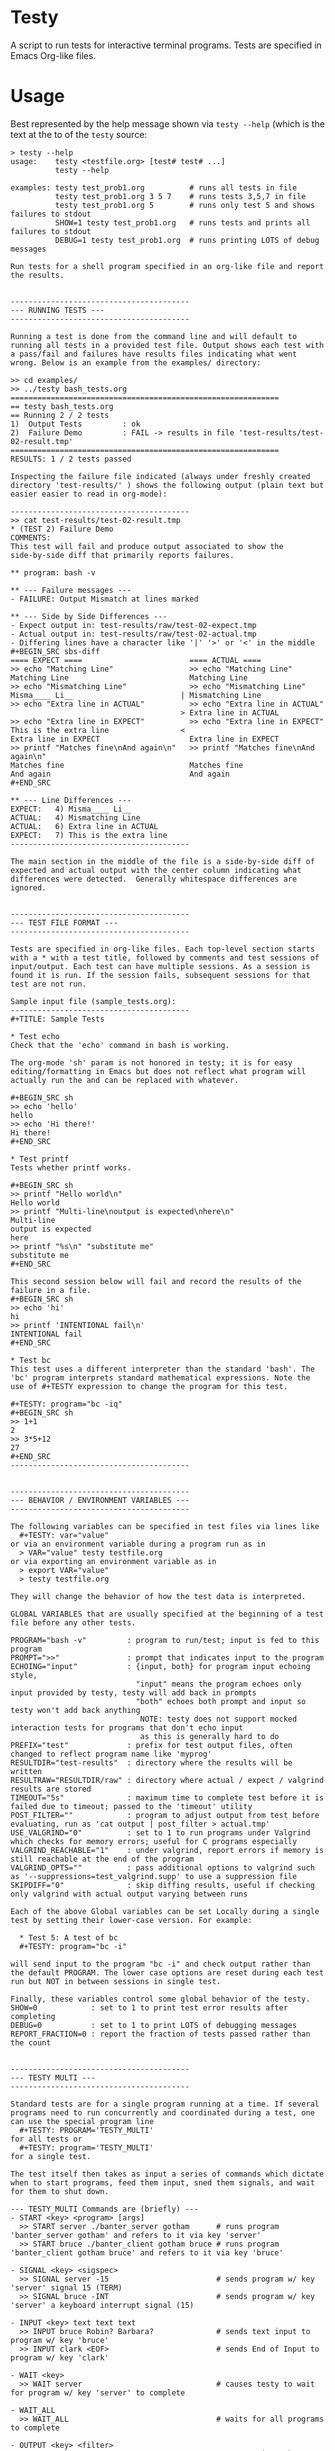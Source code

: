 * Testy
A script to run tests for interactive terminal programs. Tests are
specified in Emacs Org-like files.

* Usage
Best represented by the help message shown via ~testy --help~ (which
is the text at the to of the ~testy~ source:

: > testy --help
: usage:    testy <testfile.org> [test# test# ...]
:           testy --help
: 
: examples: testy test_prob1.org          # runs all tests in file
:           testy test_prob1.org 3 5 7    # runs tests 3,5,7 in file
:           testy test_prob1.org 5        # runs only test 5 and shows failures to stdout
:           SHOW=1 testy test_prob1.org   # runs tests and prints all failures to stdout
:           DEBUG=1 testy test_prob1.org  # runs printing LOTS of debug messages
: 
: Run tests for a shell program specified in an org-like file and report
: the results.
: 
: 
: ----------------------------------------
: --- RUNNING TESTS ---
: ----------------------------------------
: 
: Running a test is done from the command line and will default to
: running all tests in a provided test file. Output shows each test with
: a pass/fail and failures have results files indicating what went
: wrong. Below is an example from the examples/ directory:
: 
: >> cd examples/
: >> ../testy bash_tests.org
: ============================================================
: == testy bash_tests.org
: == Running 2 / 2 tests
: 1)  Output Tests         : ok
: 2)  Failure Demo         : FAIL -> results in file 'test-results/test-02-result.tmp'
: ============================================================
: RESULTS: 1 / 2 tests passed
: 
: Inspecting the failure file indicated (always under freshly created
: directory 'test-results/' ) shows the following output (plain text but
: easier easier to read in org-mode):
: 
: ----------------------------------------
: >> cat test-results/test-02-result.tmp
: * (TEST 2) Failure Demo
: COMMENTS:
: This test will fail and produce output associated to show the
: side-by-side diff that primarily reports failures.
: 
: ** program: bash -v
: 
: ** --- Failure messages ---
: - FAILURE: Output Mismatch at lines marked
: 
: ** --- Side by Side Differences ---
: - Expect output in: test-results/raw/test-02-expect.tmp
: - Actual output in: test-results/raw/test-02-actual.tmp
: - Differing lines have a character like '|' '>' or '<' in the middle
: #+BEGIN_SRC sbs-diff
: ==== EXPECT ====                        ==== ACTUAL ====
: >> echo "Matching Line"                 >> echo "Matching Line"
: Matching Line                           Matching Line
: >> echo "Mismatching Line"              >> echo "Mismatching Line"
: Misma____ Li__                        | Mismatching Line
: >> echo "Extra line in ACTUAL"          >> echo "Extra line in ACTUAL"
:                                       > Extra line in ACTUAL
: >> echo "Extra line in EXPECT"          >> echo "Extra line in EXPECT"
: This is the extra line                <
: Extra line in EXPECT                    Extra line in EXPECT
: >> printf "Matches fine\nAnd again\n"   >> printf "Matches fine\nAnd again\n"
: Matches fine                            Matches fine
: And again                               And again
: #+END_SRC
: 
: ** --- Line Differences ---
: EXPECT:   4) Misma____ Li__
: ACTUAL:   4) Mismatching Line
: ACTUAL:   6) Extra line in ACTUAL
: EXPECT:   7) This is the extra line
: ----------------------------------------
: 
: The main section in the middle of the file is a side-by-side diff of
: expected and actual output with the center column indicating what
: differences were detected.  Generally whitespace differences are
: ignored.
: 
: 
: ----------------------------------------
: --- TEST FILE FORMAT ---
: ----------------------------------------
: 
: Tests are specified in org-like files. Each top-level section starts
: with a * with a test title, followed by comments and test sessions of
: input/output. Each test can have multiple sessions. As a session is
: found it is run. If the session fails, subsequent sessions for that
: test are not run.
: 
: Sample input file (sample_tests.org):
: ----------------------------------------
: #+TITLE: Sample Tests
: 
: * Test echo
: Check that the 'echo' command in bash is working.
: 
: The org-mode 'sh' param is not honored in testy; it is for easy
: editing/formatting in Emacs but does not reflect what program will
: actually run the and can be replaced with whatever.
: 
: #+BEGIN_SRC sh
: >> echo 'hello'
: hello
: >> echo 'Hi there!'
: Hi there!
: #+END_SRC
: 
: * Test printf
: Tests whether printf works.
: 
: #+BEGIN_SRC sh
: >> printf "Hello world\n"
: Hello world
: >> printf "Multi-line\noutput is expected\nhere\n"
: Multi-line
: output is expected
: here
: >> printf "%s\n" "substitute me"
: substitute me
: #+END_SRC
: 
: This second session below will fail and record the results of the
: failure in a file.
: #+BEGIN_SRC sh
: >> echo 'hi'
: hi
: >> printf 'INTENTIONAL fail\n'
: INTENTIONAL fail
: #+END_SRC
: 
: * Test bc
: This test uses a different interpreter than the standard 'bash'. The
: 'bc' program interprets standard mathematical expressions. Note the
: use of #+TESTY expression to change the program for this test.
: 
: #+TESTY: program="bc -iq"
: #+BEGIN_SRC sh
: >> 1+1
: 2
: >> 3*5+12
: 27
: #+END_SRC
: ----------------------------------------
: 
: 
: ----------------------------------------
: --- BEHAVIOR / ENVIRONMENT VARIABLES ---
: ----------------------------------------
: 
: The following variables can be specified in test files via lines like
:   #+TESTY: var="value"
: or via an environment variable during a program run as in
:   > VAR="value" testy testfile.org
: or via exporting an environment variable as in
:   > export VAR="value"
:   > testy testfile.org
: 
: They will change the behavior of how the test data is interpreted.
: 
: GLOBAL VARIABLES that are usually specified at the beginning of a test
: file before any other tests.
: 
: PROGRAM="bash -v"         : program to run/test; input is fed to this program
: PROMPT=">>"               : prompt that indicates input to the program
: ECHOING="input"           : {input, both} for program input echoing style,
:                             "input" means the program echoes only input provided by testy, testy will add back in prompts
:                             "both" echoes both prompt and input so testy won't add back anything
:                              NOTE: testy does not support mocked interaction tests for programs that don't echo input
:                              as this is generally hard to do
: PREFIX="test"             : prefix for test output files, often changed to reflect program name like 'myprog'
: RESULTDIR="test-results"  : directory where the results will be written
: RESULTRAW="RESULTDIR/raw" : directory where actual / expect / valgrind results are stored
: TIMEOUT="5s"              : maximum time to complete test before it is failed due to timeout; passed to the 'timeout' utility
: POST_FILTER=""            : program to adjust output from test before evaluating, run as 'cat output | post_filter > actual.tmp'
: USE_VALGRIND="0"          : set to 1 to run programs under Valgrind which checks for memory errors; useful for C programs especially
: VALGRIND_REACHABLE="1"    : under valgrind, report errors if memory is still reachable at the end of the program
: VALGRIND_OPTS=""          : pass additional options to valgrind such as '--suppressions=test_valgrind.supp' to use a suppression file
: SKIPDIFF="0"              : skip diffing results, useful if checking only valgrind with actual output varying between runs
: 
: Each of the above Global variables can be set Locally during a single
: test by setting their lower-case version. For example:
: 
:   * Test 5: A test of bc
:   #+TESTY: program="bc -i"
: 
: will send input to the program "bc -i" and check output rather than
: the default PROGRAM. The lower case options are reset during each test
: run but NOT in between sessions in single test.
: 
: Finally, these variables control some global behavior of the testy.
: SHOW=0            : set to 1 to print test error results after completing
: DEBUG=0           : set to 1 to print LOTS of debugging messages
: REPORT_FRACTION=0 : report the fraction of tests passed rather than the count
: 
: 
: ----------------------------------------
: --- TESTY MULTI ---
: ----------------------------------------
: 
: Standard tests are for a single program running at a time. If several
: programs need to run concurrently and coordinated during a test, one
: can use the special program line
:   #+TESTY: PROGRAM='TESTY_MULTI'
: for all tests or
:   #+TESTY: program='TESTY_MULTI'
: for a single test.
: 
: The test itself then takes as input a series of commands which dictate
: when to start programs, feed them input, sned them signals, and wait
: for them to shut down.
: 
: --- TESTY_MULTI Commands are (briefly) ---
: - START <key> <program> [args]
:   >> START server ./banter_server gotham      # runs program 'banter_server gotham' and refers to it via key 'server'
:   >> START bruce ./banter_client gotham bruce # runs program 'banter_client gotham bruce' and refers to it via key 'bruce'
: 
: - SIGNAL <key> <sigspec>
:   >> SIGNAL server -15                        # sends program w/ key 'server' signal 15 (TERM)
:   >> SIGNAL bruce -INT                        # sends program w/ key 'server' a keyboard interrupt signal (15)
: 
: - INPUT <key> text text text
:   >> INPUT bruce Robin? Barbara?              # sends text input to program w/ key 'bruce'
:   >> INPUT clark <EOF>                        # sends End of Input to program w/ key 'clark'
: 
: - WAIT <key>
:   >> WAIT server                              # causes testy to wait for program w/ key 'server' to complete
: 
: - WAIT_ALL
:   >> WAIT_ALL                                 # waits for all programs to complete
: 
: - OUTPUT <key> <filter>
:   >> OUTPUT server cat                        # testy prints the output for program w/ key 'server' passing to through filter 'cat'
:   >> OUTPUT bruce ./test_filter_client_output # ditto but passes through the specified filter program
: 
: - OUTPUT_ALL
:   >> OUTPUT_ALL cat                           # testy prints output for all programs for comparison in the test results; filtered through 'cat'
:   >> OUTPUT_ALL ./test_filter_client_output   # ditto but passes through the specified filter program
: 
: - CHECK_FAILURES <key> <filter>
:   >> CHECK_FAILURES server cat                # for 'server', prints any failures like timeout, non-zero return, valgrind problems, etc. 
:                                               # prints nothing if no failures detected
: 
: - CHECK_ALL <filter>
:   >> CHECK_ALL cat                            # checks failures in all programs that are part of test passing through 'cat' as a filter
: 
: - SHELL cmd cmd cmd
:   >> SHELL rm some-file.txt                   # runs a shell command in the middle of the test in this case removing a file
: ----------------------------------------
: 
: An example of a TESTY_MULTI testing file is in
: 
:   testy/examples/banter_tests.org
: 
: which tests a tiny chat server/client written in bash. A server is
: started and several clients 'join' the server and exchange messages.
: 
: TESTY_MULTI has a few more control global variables to dictate
: behaviors specific to it.
: 
: TICKTIME="0.1"            # amount of time to wait in between test commands during a TESTY_MULTI session
: VALGRIND_START_TICKS="8"  # number of ticks to wait during TESTY_MULTI when starting a program under valgrind
:                           # valgrind slows things down so it takes more time for programs to start up
: 
: Depending on system speed, one may wish to lengthen these parameters
: through setting them globally at the top of the testy file as in:
:   #+TESTY: TICKTIME=0.1
:   #+TESTY: VALGRIND_START_TICKS=8
: 
: 
: ----------------------------------------
: --- CAVEATS ---
: ----------------------------------------
: 
: testy is in ALPHA stage and actively being developed. For that reason
: no guarantees are made about its reliability. Especially TESTY_MULTI
: sessions have some known failings not to mention the fact that relying
: on a tick time to coordinate programs is doomed to fail at some point.
: 
: All the same, enjoy!
: - Chris


* License
~testy~ is released under the terms of the *GNU General Public License
v3.0-or-later (GPLv3-or-later)*. A copy of the GPLv3-or-later is
included in the file ~LICENSE~ in the source repository.
  

* Planned Additions
- Remove the need to pass 'cat' as the filter to various
  TESTY_MULTI commands
- Adjust standard single tests to add failures to lists like they
  do in TESTY_MULT (refactoring)
- Explore use of Bash's built-in co-processes to see if that would
  simplify the overall design 
- Catch signals and clean up files if interrupt/term signal is given
- Add version number reporting
- Add documentation for TESTY_MULTI

* Completed Additions
- Add support for Valgrind: re-run previous test to check for valgrind
  results
- Added support for testing multiple programs at once via TESTY_MULTI
  which can launch multiple coordinate programs and check their
  behavior
- Add automatic regeneration of test results
  - LOW PRIORITY: the actual results for test are stored in files
    which can easily be re-inserted into the Org SRC blocks via
    commands in emacs.
- Re-checked example files in file:examples/ to guarantee that all of
  them work as expected
